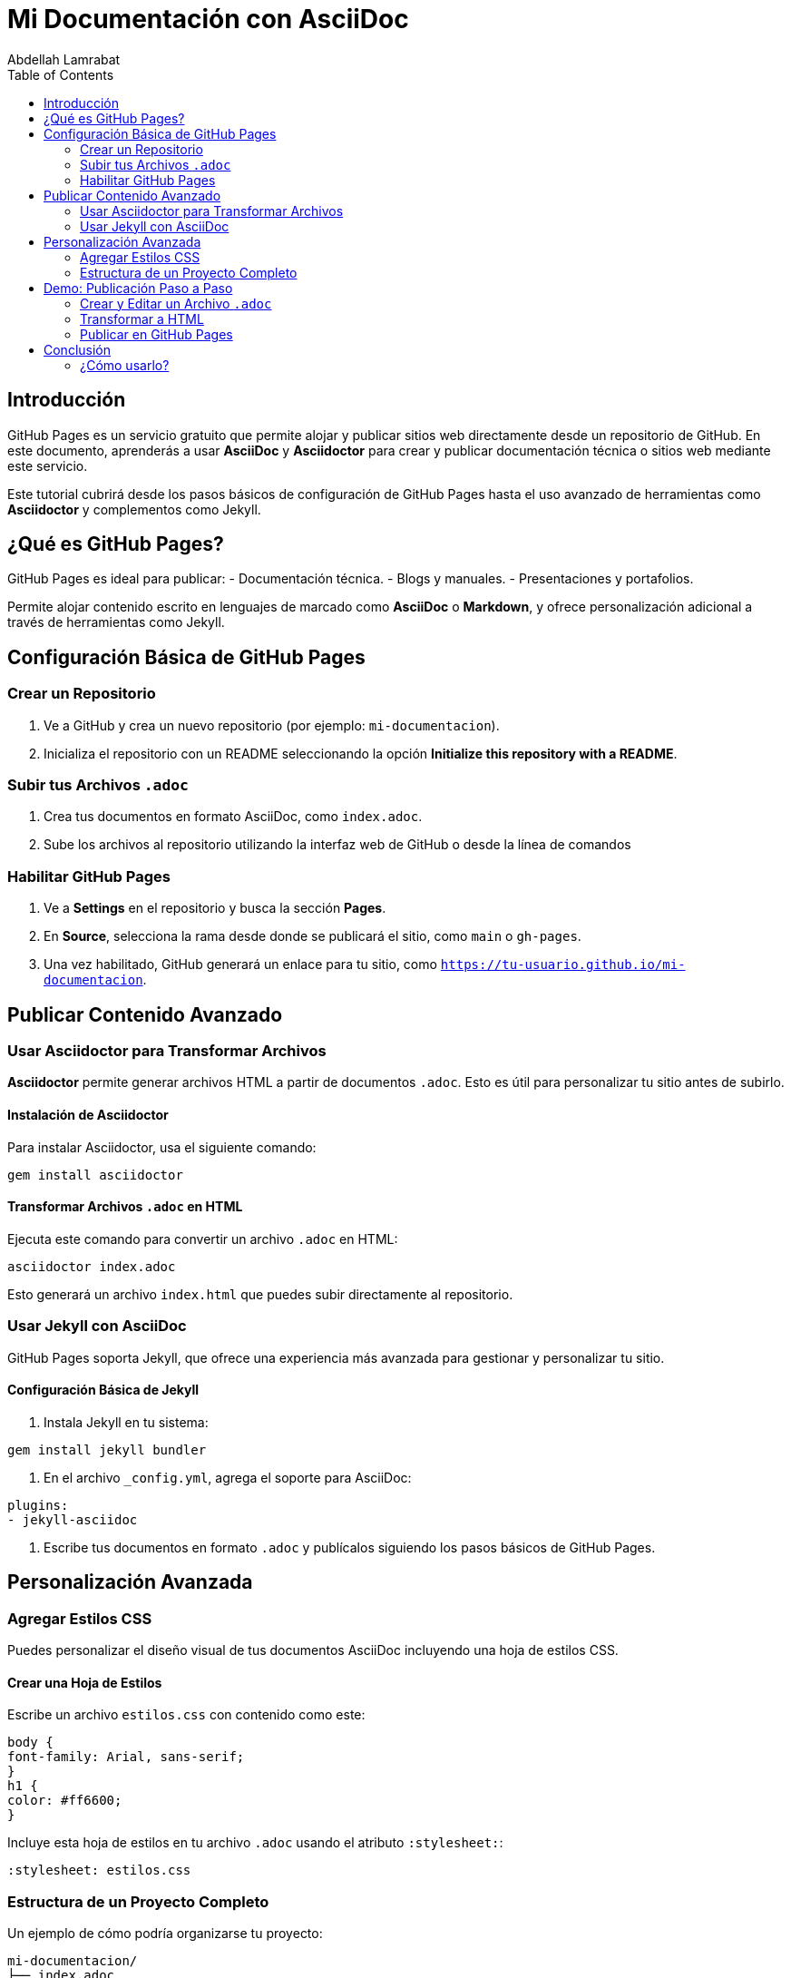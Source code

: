= Mi Documentación con AsciiDoc
Abdellah Lamrabat
:toc: left
:icons: font

== Introducción
GitHub Pages es un servicio gratuito que permite alojar y publicar sitios web directamente desde un repositorio de GitHub. En este documento, aprenderás a usar **AsciiDoc** y **Asciidoctor** para crear y publicar documentación técnica o sitios web mediante este servicio.

Este tutorial cubrirá desde los pasos básicos de configuración de GitHub Pages hasta el uso avanzado de herramientas como **Asciidoctor** y complementos como Jekyll.

== ¿Qué es GitHub Pages?
GitHub Pages es ideal para publicar:
- Documentación técnica.
- Blogs y manuales.
- Presentaciones y portafolios.

Permite alojar contenido escrito en lenguajes de marcado como **AsciiDoc** o **Markdown**, y ofrece personalización adicional a través de herramientas como Jekyll.

== Configuración Básica de GitHub Pages

=== Crear un Repositorio
1. Ve a GitHub y crea un nuevo repositorio (por ejemplo: `mi-documentacion`).
2. Inicializa el repositorio con un README seleccionando la opción **Initialize this repository with a README**.

=== Subir tus Archivos `.adoc`
1. Crea tus documentos en formato AsciiDoc, como `index.adoc`.
2. Sube los archivos al repositorio utilizando la interfaz web de GitHub o desde la línea de comandos

=== Habilitar GitHub Pages
1. Ve a **Settings** en el repositorio y busca la sección **Pages**.
2. En **Source**, selecciona la rama desde donde se publicará el sitio, como `main` o `gh-pages`.
3. Una vez habilitado, GitHub generará un enlace para tu sitio, como `https://tu-usuario.github.io/mi-documentacion`.

== Publicar Contenido Avanzado

=== Usar Asciidoctor para Transformar Archivos
**Asciidoctor** permite generar archivos HTML a partir de documentos `.adoc`. Esto es útil para personalizar tu sitio antes de subirlo.

==== Instalación de Asciidoctor
Para instalar Asciidoctor, usa el siguiente comando:

[source,bash]
----
gem install asciidoctor
----

==== Transformar Archivos `.adoc` en HTML
Ejecuta este comando para convertir un archivo `.adoc` en HTML:

[source,bash]
----
asciidoctor index.adoc
----
Esto generará un archivo `index.html` que puedes subir directamente al repositorio.

=== Usar Jekyll con AsciiDoc
GitHub Pages soporta Jekyll, que ofrece una experiencia más avanzada para gestionar y personalizar tu sitio.

==== Configuración Básica de Jekyll
1. Instala Jekyll en tu sistema:

[source,bash]
----
gem install jekyll bundler
----

2. En el archivo `_config.yml`, agrega el soporte para AsciiDoc:

[source,yaml]
----
plugins:
- jekyll-asciidoc
----

3. Escribe tus documentos en formato `.adoc` y publícalos siguiendo los pasos básicos de GitHub Pages.

== Personalización Avanzada

=== Agregar Estilos CSS
Puedes personalizar el diseño visual de tus documentos AsciiDoc incluyendo una hoja de estilos CSS.

==== Crear una Hoja de Estilos
Escribe un archivo `estilos.css` con contenido como este:

[source,css]
----
body {
font-family: Arial, sans-serif;
}
h1 {
color: #ff6600;
}
----

Incluye esta hoja de estilos en tu archivo `.adoc` usando el atributo `:stylesheet:`:

[source,adoc]
----
:stylesheet: estilos.css
----

=== Estructura de un Proyecto Completo
Un ejemplo de cómo podría organizarse tu proyecto:

[source]
----
mi-documentacion/
├── index.adoc
├── estilos.css
└── imagenes/
└── ejemplo.png
----
Sube esta estructura a tu repositorio y habilita GitHub Pages para ver el resultado en la web.

== Demo: Publicación Paso a Paso
=== Crear y Editar un Archivo `.adoc`
Escribe tu primer archivo `index.adoc`:

[source,adoc]
----
= Mi Documentación con AsciiDoc
Abdellah Lamrabat
:toc: left
:icons: font

== Introducción
Esta es mi primera documentación usando AsciiDoc y publicada en GitHub Pages.
----

=== Transformar a HTML
Usa el siguiente comando para convertir tu archivo `.adoc` a HTML:

[source,bash]
----
asciidoctor index.adoc
----

=== Publicar en GitHub Pages
Sube el archivo generado (`index.html`) o el propio `.adoc` a tu repositorio, habilita Pages, y accede al sitio web generado.

== Conclusión
Publicar documentación en GitHub Pages usando AsciiDoc y Asciidoctor es una solución poderosa para crear contenido técnico. La flexibilidad de estas herramientas permite a los desarrolladores centrarse en la calidad del contenido mientras aprovechan una interfaz sencilla para la publicación.

Si tienes dudas o necesitas personalización adicional, ¡explora más sobre estas herramientas en sus respectivas documentaciones!

=== ¿Cómo usarlo?
1. Guarda este texto en un archivo llamado `README.adoc` o `index.adoc`.
2. Sube el archivo a tu repositorio en GitHub.
3. Habilita GitHub Pages siguiendo las instrucciones descritas en el documento.
